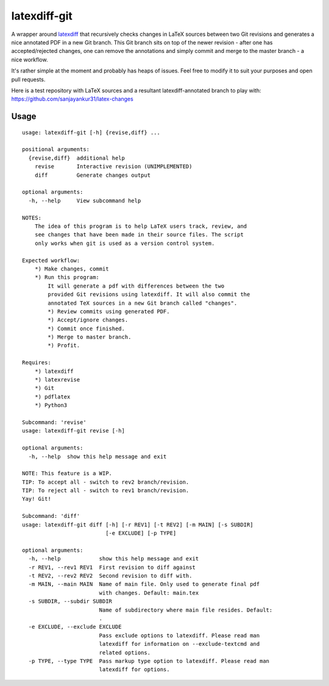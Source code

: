 latexdiff-git
-------------

A wrapper around `latexdiff <https://github.com/ftilmann/latexdiff>`__ that
recursively checks changes in LaTeX sources between two Git revisions and
generates a nice annotated PDF in a new Git branch. This Git branch sits on top
of the newer revision - after one has accepted/rejected changes, one can remove 
the annotations and simply commit and merge to the master branch - a nice workflow.

It's rather simple at the moment and probably has heaps of issues. Feel free to
modify it to suit your purposes and open pull requests.

Here is a test repository with LaTeX sources and a resultant
latexdiff-annotated branch to play with:
https://github.com/sanjayankur31/latex-changes

Usage
=====

::

    usage: latexdiff-git [-h] {revise,diff} ...

    positional arguments:
      {revise,diff}  additional help
        revise       Interactive revision (UNIMPLEMENTED)
        diff         Generate changes output

    optional arguments:
      -h, --help     View subcommand help

    NOTES:
        The idea of this program is to help LaTeX users track, review, and
        see changes that have been made in their source files. The script
        only works when git is used as a version control system.

    Expected workflow:
        *) Make changes, commit
        *) Run this program:
            It will generate a pdf with differences between the two
            provided Git revisions using latexdiff. It will also commit the
            annotated TeX sources in a new Git branch called "changes".
            *) Review commits using generated PDF.
            *) Accept/ignore changes.
            *) Commit once finished.
            *) Merge to master branch.
            *) Profit.

    Requires:
        *) latexdiff
        *) latexrevise
        *) Git
        *) pdflatex
        *) Python3

    Subcommand: 'revise'
    usage: latexdiff-git revise [-h]

    optional arguments:
      -h, --help  show this help message and exit

    NOTE: This feature is a WIP.
    TIP: To accept all - switch to rev2 branch/revision.
    TIP: To reject all - switch to rev1 branch/revision.
    Yay! Git!

    Subcommand: 'diff'
    usage: latexdiff-git diff [-h] [-r REV1] [-t REV2] [-m MAIN] [-s SUBDIR]
                              [-e EXCLUDE] [-p TYPE]

    optional arguments:
      -h, --help            show this help message and exit
      -r REV1, --rev1 REV1  First revision to diff against
      -t REV2, --rev2 REV2  Second revision to diff with.
      -m MAIN, --main MAIN  Name of main file. Only used to generate final pdf
                            with changes. Default: main.tex
      -s SUBDIR, --subdir SUBDIR
                            Name of subdirectory where main file resides. Default:
                            .
      -e EXCLUDE, --exclude EXCLUDE
                            Pass exclude options to latexdiff. Please read man
                            latexdiff for information on --exclude-textcmd and
                            related options.
      -p TYPE, --type TYPE  Pass markup type option to latexdiff. Please read man
                            latexdiff for options.


